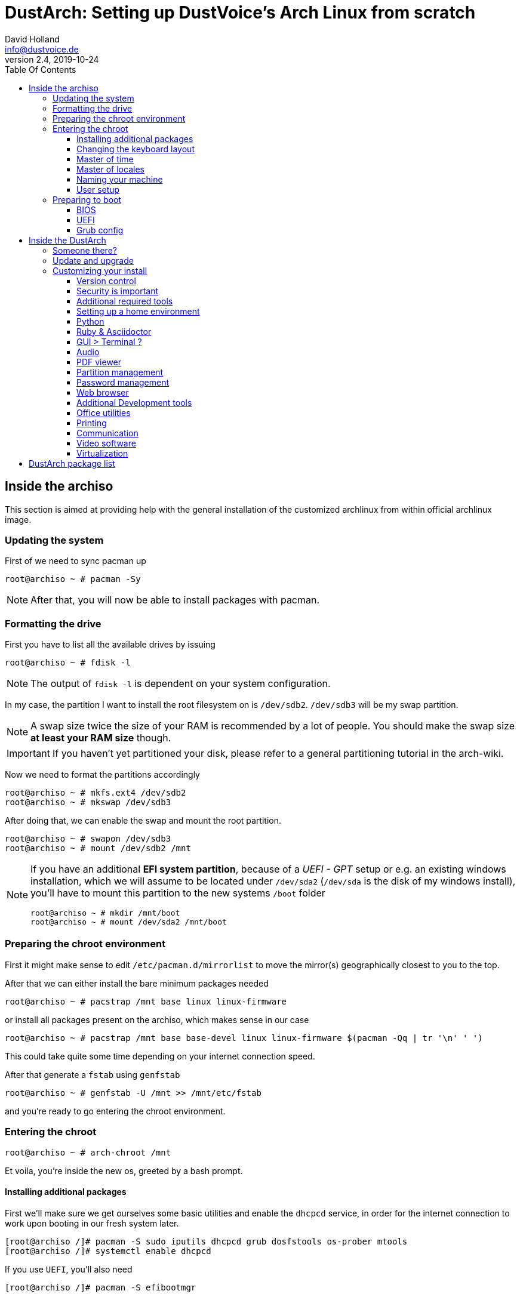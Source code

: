 = DustArch: Setting up DustVoice's Arch Linux from scratch
David Holland <info@dustvoice.de>
v2.4, 2019-10-24
:toc: left
:toc-title: Table Of Contents
:toclevels: 3
:doctype: book
:docinfo: shared
:source-highlighter: pygments
:last-update-label: Last modified:
:table-caption!:

== Inside the archiso

This section is aimed at providing help with the general installation of the customized archlinux from within official archlinux image.


=== Updating the system

First of we need to sync pacman up

[source, console]
----
root@archiso ~ # pacman -Sy
----

[NOTE]
====
After that, you will now be able to install packages with pacman.
====

=== Formatting the drive

First you have to list all the available drives by issuing

[source, console]
----
root@archiso ~ # fdisk -l
----

[NOTE]
====
The output of `fdisk -l` is dependent on your system configuration.
====

In my case, the partition I want to install the root filesystem on is `/dev/sdb2`. `/dev/sdb3` will be my swap partition.

[NOTE]
====
A swap size twice the size of your RAM is recommended by a lot of people. You should make the swap size *at least your RAM size* though.
====

[IMPORTANT]
====
If you haven't yet partitioned your disk, please refer to a general partitioning tutorial in the arch-wiki.
====

Now we need to format the partitions accordingly

[source, console]
----
root@archiso ~ # mkfs.ext4 /dev/sdb2
root@archiso ~ # mkswap /dev/sdb3
----

After doing that, we can enable the swap and mount the root partition.

[source, console]
----
root@archiso ~ # swapon /dev/sdb3
root@archiso ~ # mount /dev/sdb2 /mnt
----

[NOTE]
====
If you have an additional *EFI system partition*, because of a _UEFI - GPT_ setup or e.g. an existing windows installation, which we will assume to be located under `/dev/sda2` (`/dev/sda` is the disk of my windows install), you'll have to mount this partition to the new systems `/boot` folder

[source, console]
----
root@archiso ~ # mkdir /mnt/boot
root@archiso ~ # mount /dev/sda2 /mnt/boot
----
====

=== Preparing the chroot environment

First it might make sense to edit `/etc/pacman.d/mirrorlist` to move the mirror(s) geographically closest to you to the top.

After that we can either install the bare minimum packages needed

[source, console]
----
root@archiso ~ # pacstrap /mnt base linux linux-firmware
----

or install all packages present on the archiso, which makes sense in our case

[source, console]
----
root@archiso ~ # pacstrap /mnt base base-devel linux linux-firmware $(pacman -Qq | tr '\n' ' ')
----

This could take quite some time depending on your internet connection speed.

After that generate a `fstab` using `genfstab`

[source, console]
----
root@archiso ~ # genfstab -U /mnt >> /mnt/etc/fstab
----

and you're ready to go entering the chroot environment.

=== Entering the chroot

[source, console]
----
root@archiso ~ # arch-chroot /mnt
----

Et voila, you're inside the new os, greeted by a bash prompt.

==== Installing additional packages

First we'll make sure we get ourselves some basic utilities and enable the `dhcpcd` service, in order for the internet connection to work upon booting in our fresh system later.

[source, console]
----
[root@archiso /]# pacman -S sudo iputils dhcpcd grub dosfstools os-prober mtools
[root@archiso /]# systemctl enable dhcpcd
----

If you use `UEFI`, you'll also need

[source, console]
----
[root@archiso /]# pacman -S efibootmgr
----

Furthermore you'll probably need an editor. I'll use `neovim`

[source, console]
----
[root@archiso /]# pacman -S neovim
----

==== Changing the keyboard layout

The next thing you probably wanna do, at least if you're me, is to change the keyboard layout. In my case I'll adapt the standard `us` layout, so the `Caps_Lock` key will be mapped to `Escape`.

`Neovim` saves me from a ton of headaches, by providing the functionality to edit `gzip` files directly.

In my case I'll copy the `us` and `us-acentos` to `custom-us` and `custom-us-acentos` respectively

[source, console]
----
[root@archiso /]# cp /usr/share/kbd/keymaps/i386/qwerty/us.map.gz /usr/share/kbd/keymaps/i386/qwerty/custom-us.map.gz
[root@archiso /]# cp /usr/share/kbd/keymaps/i386/qwerty/us-acentos.map.gz /usr/share/kbd/keymaps/i386/qwerty/custom-us-acentos.map.gz
----

and change the line

./usr/share/kbd/keymaps/i386/qwerty/custom-us.map.gz
[source, text]
----
keycode 58 = Caps_Lock
----

to

./usr/share/kbd/keymaps/i386/qwerty/custom-us.map.gz
[source, text]
----
keycode 58 = Escape
----

in both created files.

Now you are able to load the keymap and set it as the default one to use respectively

[source, console]
----
root@archiso ~ # loadkeys custom-us
root@archiso ~ # localectl set-keymap custom-us
----

==== Master of time

After that you have to set your timezone and update the system clock. Generally speaking, you can find all the different timezones under `/usr/share/zoneinfo`. For me it is `/usr/share/zoneinfo/Europe/Berlin` and I had to issue

[source, console]
----
[root@archiso /]# ln -s /usr/share/zoneinfo/Europe/Berlin /etc/localtime
[root@archiso /]# hwclock --systohc --utc
----

Now you can also enable time synchronization over network and check that everything is alright

[source, console]
----
[root@archiso /]# timedatectl set-timezone Europe/Berlin
[root@archiso /]# timedatectl set-ntp true
[root@archiso /]# timedatectl status
----

==== Master of locales

After that you have to generate your locale information. For that you have to edit `/etc/locale.gen` and uncomment the locale lines you want to enable.
I recommend to always uncomment `en_US.UTF-8 UTF8` for development purposes, even if you want to use another language primarily.
In my case I uncommented

./etc/locale.gen
[source, text]
----
[...]
#en_US.UTF-8 UTF8
[...]
----

which then became

./etc/locale.gen
[source, text]
----
[...]
en_US.UTF-8 UTF8
[...]
----

After that you still have to actually generate the locales by issuing

[source, console]
----
[root@archiso /]# locale-gen
----

and set the locale

[source, console]
----
[root@archiso /]# localectl set-locale LANG="en_US.UTF-8"
----

and we're done with this part.

==== Naming your machine

Now we can set the `hostname` and add `hosts` entries.

===== Hostname

To change the `hostname`, simply edit `/etc/hostname`, enter the desired name, then save and quit.

[source, console]
----
[root@archiso /]# vim /etc/hostname
----

which in my case then cointains

./etc/hostname
[source, text]
----
DustArch
----

===== Hosts

Now we need to specify some `hosts` entries by editing `/etc/hosts`

[source, console]
----
[root@archiso /]# vim /etc/hosts
----

And originall looked like this

./etc/hosts
[source, text]
----
# Static table lookup for hostnames.
# See hosts(5) for details.
----

and now looks like this

./etc/hosts
[source, text]
----
# Static table lookup for hostnames.
# See hosts(5) for details.

127.0.0.1   localhost           .
::1         localhost           .
127.0.1.1   DustArch.localhost  DustArch
----

==== User setup

Now you should probably change the default root password and create a new user for yourself, as using your new system purley through the native root user is not recommended from a security standpoint.

===== Give root a password

To change the password for the current user (the root user) do

[source, console]
----
[root@archiso /]# passwd
----

and choose a new password.

===== Creating my personal user

We are going to make sure the `fish` shell is installed, create a new user, set the password for this user, make sure the `sudo` package is installed and allow the `wheel` group sudo access.

[source, console]
----
[root@archiso /]# pacman -S fish
[root@archiso /]# useradd -m -p "" -G "adm,audio,floppy,log,network,rfkill,scanner,storage,users,optical,power,wheel" -s /usr/bin/fish dustvoice
[root@archiso /]# passwd dustvoice
[root@archiso /]# pacman -S sudo
----

We now have to allow the `wheel` group sudo access. For that we edit

[source, console]
----
[root@archiso /]# sudo nvim /etc/sudoers
----

and uncomment the following line

./etc/sudoers
[source, text]
----
## Uncomment to allow members of group wheel to execute any command
# %wheel ALL=(ALL) ALL
----

so that it becomes the following

./etc/sudoers
[source, text]
----
## Uncomment to allow members of group wheel to execute any command
%wheel ALL=(ALL) ALL
----

You could also add a new line below

./etc/sudoers
[source, text]
----
root ALL=(ALL) ALL
----

with your new username

./etc/sudoers
[source, text]
----
dustvoice ALL=(ALL) ALL
----

to solely grant yourself sudo privileges.

=== Preparing to boot

Now onto installing the boot manager. We will use `grub` in this guide.

First make sure, all the required packages are installed

[source, console]
----
[root@archiso /]# pacman -S grub dosfstools os-prober mtools
----

and if you want to use `UEFI`, also

[source, console]
----
[root@archiso /]# pacman -S efibootmgr
----

==== BIOS

If you chose the `BIOS - MBR` variation, have to do nothing special

If you chose the `BIOS - GPT` variation, you'll have to have a `+1M` boot partition created with the partition type set to `BIOS boot` for `fdisk`.

In both cases you now have to run the following command

[source, console]
----
[root@archiso /]# grub-install --target=i386-pc /dev/sdb
----

[NOTE]
====
It is obvious, you have to replace `/dev/sda` with the disk you want to use. Note however that you have to specify a *disk* and *not a partition*, so *no number*.
====

==== UEFI

If you chose the `UEFI - GPT` variation, you'll have to have the `EFI System Partition` mounted (where `/dev/sda2` is the partition holding said `EFI System Partition` in my particular setup) and execute the following command

[source, console]
----
[root@archiso /]# grub_install --target=x86_64-efi --efi-directory=/boot --bootloader-id=grub --recheck
----

==== Grub config

In all cases, you now have to create the main configuration file

[source, console]
----
[root@archiso /]# grub-mkconfig -o /boot/grub/grub.cfg
----

Now you're good to boot into your new system

== Inside the DustArch

=== Someone there?

First we have to check if the internet connection is set up properly

[source, console]
----
dustvoice@DustArch ~> ip link
----

This outputs the interface status report. To make sure that you really have a working _internet_ connection, issue

[source, console]
----
dustvoice@DustArch ~> ping archlinux.org
----

Everything should run smoothly. If not, try running

[source, console]
----
dustvoice@DustArch ~> sudo systemctl restart dhcpcd
----

and then try `ping` again.

=== Update and upgrade

After making sure that you have established an internet connection, you can then proceed to update and upgrade all installed packages by issuing

[source, console]
----
dustvoice@DustArch ~> sudo pacman -Syu
----

=== Customizing your install

I'll be using the `fish` shell for the `root` user too, so I'll have to change ``root``'s default shell to it.

[source, console]
----
dustvoice@DustArch ~> chsh -s /usr/bin/fish root
----

Don't worry about the looks by the way, we're gonna change all that in just a second.

==== Version control

Next you'll probably want to install `git`. Just do

[source, console]
----
dustvoice@DustArch ~> sudo pacman -S git
----

and you're good to go. We'll care about the `.gitconfig` in just a second.

==== Security is important

If you've followed the tutorial using a recent version of arch linux, you'll probably already have the most recent version of `gnupg` installed by default. Just to make sure, issue

[source, console]
----
dustvoice@DustArch ~> sudo pacman -S gnupg
----

===== Smartcard shenanigans

After that you'll still have to setup `gnupg` correctly. In my case I have my private keys stored on a smartcard. To use it, I'll have to install some packages first

[source, console]
----
dustvoice@DustArch ~> sudo pacman -S pcsclite libusb-compat ccid opensc
----

and then enable and start the `pcscd` service

[source, console]
----
dustvoice@DustArch ~> sudo systemctl enable pcscd
dustvoice@DustArch ~> sudo systemctl start pcscd
----

Note however that your mileage may vary.

[#additional-tools-setup-home]
==== Additional required tools

[source, console]
----
dustvoice@DustArch ~> pacman -S make cmake clang jdk-openjdk pyhton pyhton-pip pass openssh
----

[#setup-home]
==== Setting up a home environment

In this step we're going to setup a home environment for both the `root` and my personal `dustvoice` user. 

[NOTE]
====
In my case these 2 home environments are mostly equivalent, which is why I'll execute the follwing commands as the `dustvoice` user first and then `su` into the `root` user and repeat the same commands.
====

[NOTE]
====
In my case, I want to access all my git repositories with my `gpg` key on my smartcard. For that I have to configure the `gpg-agent` though. So I will have to reside to first use the `https` url and later change the url in the corresponding `.git/config` file.
====

[source, console]
----
dustvoice@DustArch ~> git init
dustvoice@DustArch ~> git remote add origin https://github.com/DustVoice/dotfiles.git
dustvoice@DustArch ~> git fetch
dustvoice@DustArch ~> git reset origin/master --hard
dustvoice@DustArch ~> git branch --set-upstream-to=origin/master master
----

Before we'll be able to update the ``submodule``s (`nvim` config files and ``pass``word-store), we will have to setup our `gpg` key as a `ssh` key

[source, console]
----
[I] dustvoice@DustArch ~>
$ chmod 700 .gnupg
[I] dustvoice@DustArch ~>
$ gpg --card-status
[I] dustvoice@DustArch ~>
$ gpg --card-edit
(insert) gpg/card> fetch
(insert) gpg/card> q
[I] dustvoice@DustArch ~>
$ gpg-connect-agent updatestartuptty /bye
[I] dustvoice@DustArch ~>
$ git remote set-url origin git@github.com:DustVoice/dotfiles.git
[I] dustvoice@DustArch ~>
$ exit
----

[NOTE]
====
You would have to adapt the keygrip present in the sshcontrol file to your keygrip, retrieved with `gpg -K --with-keygrip`.
====

Now log back in and continue

[source, console]
----
[I] dustvoice@DustArch ~
$ git submodule update --init --recursive
[I] dustvoice@DustArch ~
$ cd .config/nvim
[I] dustvoice@DustArch ~/.config/nvim
$ echo 'let g:platform = "linux"' >> platform.vim
[I] dustvoice@DustArch ~/.config/nvim
$ echo 'let g:use_autocomplete = 3' >> custom.vim
[I] dustvoice@DustArch ~/.config/nvim
$ echo 'let g:use_clang_format = 1' >> custom.vim
[I] dustvoice@DustArch ~/.config/nvim
$ echo 'let g:use_font = 0' >> custom.vim
[I] dustvoice@DustArch ~/.config/nvim
$ pip3 install neovim
[I] dustvoice@DustArch ~/.config/nvim
$ nvim --headless +PlugInstall +qa
[I] dustvoice@DustArch ~/.config/nvim
$ cd plugged/YouCompleteMe
[I] dustvoice@DustArch ~/.config/nvim/plugged/YouCompleteMe
$ python3 install.py --clang-completer --java-completer
[I] dustvoice@DustArch ~/.config/nvim/plugged/YouCompleteMe
$ cd ~
----

Your personal environment will be complete, after getting `JUCE` and `FRUT`

[source, console]
----
[I] dustvoice@DustArch ~
$ git clone https://github.com/WeAreROLI/JUCE.git
[I] dustvoice@DustArch ~
$ cd JUCE
[I] dustvoice@DustArch ~/JUCE
$ git checkout develop
[I] dustvoice@DustArch ~/JUCE
$ cd ..
[I] dustvoice@DustArch ~
$ git clone https://github.com/McMartin/FRUT.git
----

[NOTE]
====
As mentioned before, you would now switch to the `root` user, either by logging in as root, or ``su``ing, and go back to <<setup-home>> to repeat all commands for the root user.
====

==== Python

Python has become really important for a magnitude of use cases. We need `python3` in particular as well as the `pip` for it.
For `asciidoctor` _(will be installed in just a second)_ we also need to install the `pygments` package.

[source, console]
----
dustvoice@DustArch ~
$ sudo pacman -S python python-pip
dustvoice@DustArch ~
$ sudo pip3 install pygments
----

==== Ruby & Asciidoctor

In order to use `asciidoctor`, we have to install `ruby` and `rubygems`. After that we can install `asciidoctor` and all it's required gems.

[source, console]
----
dustvoice@DustArch ~
$ sudo pacman -S ruby rubygems
dustvoice@DustArch ~
$ gem install asciidoctor --pre
dustvoice@DustArch ~
$ gem install asciidoctor-pdf --pre
dustvoice@DustArch ~
$ gem install asciidoctor-epub3 --pre
dustvoice@DustArch ~
$ gem install pygments.rb --pre
----

Now the only thing left (in my case) is adding `~/.gem/ruby/2.6.0/bin` to your path. For `fish` you'll want to run the following command

[source, console]
----
dustvoice@DustArch ~
$ set -U fish_user_paths $fish_user_paths ~/.gem/ruby/2.6.0/bin
----

[NOTE]
====
If you use another shell than `fish`, you might have to do something different to add a directory to your `PATH`.

Also please note that if you run a ruby version different from `2.6.0`, you have to use the `bin` path for that version.
====

==== GUI > Terminal ?

If you decide, that you want to use a graphical desktop environment, you have to install additional packages in order for that to work.

[source, console]
----
dustvoice@DustArch ~
$ sudo pacman -S xorg xorg-xinit xorg-drivers i3 i3status rofi ttf-hack xfce4-terminal alsa alsa-utils wicd nautilus arandr
----

If you also want to use NVIDIA functionality, for example for `davinci-resolve`, you would need to install their proprietary driver

[source, console]
----
dustvoice@DustArch ~
$ sudo pacman -S nvidia nvidia-utils opencl-nvidia
----

[NOTE]
====
You would have to reboot sooner or later after installing the NVIDIA drivers.
====

After that you can now do `startx` in order to launch the graphical environment.

If anything goes wrong in the process, remember that you can press *Ctrl+Alt+<Number>* to switch ``tty``s.

==== Audio

===== ALSA

To quickly setup audio, install `alsa` and `alsa-utils`

[source, console]
----
dustvoice@DustArch ~
$ sudo pacman -S alsa alsa-utils
----

Now choose the soundcard you want to use

[source, console]
----
dustvoice@DustArch ~
$ cat /proc/asound/cards
----

and then create `/etc/asound.conf`

./etc/asound.conf
[source, text]
----
defaults.pcm.card 2
defaults.ctl.card 2
----

[NOTE]
====
It should be apparent, that you would have to switch out `2` witht the number corresponding to the soundcard you want to use.
====

===== Pulse Audio

Some applications require `pulseaudio` or work better with it (for example `discord`), so it might make sense to use `pulseaudio`

[source, console]
----
dustvoice@DustArch ~
$ sudo pacman -S pulseaudio pulsemixer
----

==== PDF viewer

As we've installed `asciidoctor-pdf` previously, you might be wondering how you are supposed to open the generated pdfs. There are two ways.

===== Using the GUI

Installing `mupdf` is as simple as issuing

[source, console]
----
dustvoice@DustArch ~
$ sudo pacman -S mupdf
----

If you want to have changes made to the pdf reflected immediately in the viewer, you would need `evince` instead

[source, console]
----
dustvoice@DustArch ~
$ sudo pacman -S evince
----

===== Using the framebuffer

If you want to not always use the graphical desktop with `mupdf`, you might be interested in the `fbgs` software.

This software renders a pdf document using the native framebuffer. To install it simply do

[source, console]
----
dustvoice@DustArch ~
$ pacman -S fbida ghostscript
----

and to view this pdf document (`Documentation.pdf`) for example, you would run

[source, console]
----
dustvoice@DustArch ~
$ fbgs Documentation.pdf
----

[INFO]
====
You can view all the controls by pressing `h`.
====

==== Partition management

You may also choose to use a graphical partitioning software instead of `fdisk` or `cfdisk`. For that you can install `gparted`

[source, console]
----
dustvoice@DustArch ~
$ sudo pacman -S gparted
----

==== Password management

I'm using `pass` as my password manager. We already installed it in the <<additional-tools-setup-home>> step.

==== Web browser

As you're already using a GUI, you also might be interested in a web browser. In my case, I'll install `brave` from the AUR as well as `browserpass` from the official repositories for using my passwords in `brave`.

[source, console]
----
dustvoice@DustArch ~
$ git clone https://aur.archlinux.org/brave-bin.git
dustvoice@DustArch ~/brave-bin
$ makepkg -si
dustvoice@DustArch ~/brave-bin
$ cd ..
dustvoice@DustArch ~
$ rm -rf brave-bin
dustvoice@DustArch ~
$ sudo pacman -S browserpass
----

Now we still have to setup `browserpass`

[source, console]
----
dustvoice@DustArch ~
$ cd /usr/local/lib/browserpass
dustvoice@DustArch /usr/local/lib/browserpass
$ make hosts-brave-user
dustvoice@DustArch /usr/local/lib/browserpass
$ make policies-brave-user
dustvoice@DustArch /usr/local/lib/browserpass
$ cd ~
----

Now the only thing left is, to fire up `brave` and install the `browserpass` extension from the chrome store.

===== Entering the dark side

You might have to be completely anonymous whilst browsing the web at some point. Although this shouldn't be your only precaution, using `tor-browser` would be the first thing to use

[source, console]
----
dustvoice@DustArch ~
$ git clone https://aur.archlinux.org/tor-browser.git
dustvoice@DustArch ~
$ cd tor-browser
dustvoice@DustArch ~/tor-browser
$ makepkg -si
dustvoice@DustArch ~/tor-browser
$ cd ..
dustvoice@DustArch ~
$ rm -rf tor-browser
----

==== Additional Development tools

Here are just some examples of development tools one could install in addition to what we already have.

===== Code formatting

We already have `clang-format` as a code formatter, but this only works for `C` languages. For the `java` part, we can use `astyle`.

[source, console]
----
dustvoice@DustArch ~
$ sudo pacman -S astyle
----

===== Documentation

To generate a documentation from source code, I mostly use `doxygen`

[source, console]
----
dustvoice@DustArch ~
$ sudo pacman -S doxygen
----

===== Build tools

In addition to `make`, I'll often times use `ninja` for my builds

[source, console]
----
dustvoice@DustArch ~
$ sudo pacman -S ninja
----

==== Office utilities

For now we'll install `libreoffice-fresh`

[source, console]
----
dustvoice@DustArch ~
$ sudo pacman -S libreoffice-fresh
----

==== Printing

In order for printing to work with my printer, which is a _Brother MFC J497DW_, I had do install `avahi`, `cups`, `cups-pdf`, `nss-mdns` and the correspoding driver for my printer. In order to be able to print from the `gtk` print dialogue, we'll also need to install `system-config-printer` and `print-manager`.

[source, console]
----
dustvoice@DustArch ~
$ sudo pacman -S avahi
dustvoice@DustArch ~
$ sudo pacman -S cups cups-pdf nss-mdns
dustvoice@DustArch ~
$ git clone https://aur.archlinux.org/brother-mfc-j497dw.git
dustvoice@DustArch ~
$ cd brother-mfc-j497dw
dustvoice@DustArch ~/brother-mfc-j497dw
$ makepkg -si
dustvoice@DustArch ~/brother-mfc-j497dw
$ cd ..
dustvoice@DustArch ~
$ rm -rf brother-mfc-j497dw
dustvoice@DustArch ~
$ sudo systemctl enable avahi-daemon.service
dustvoice@DustArch ~
$ sudo systemctl start avahi-daemon.service
----

Now you have to edit `/etc/nsswitch.conf`

[source, console]
----
dustvoice@DustArch ~
$ sudo nvim /etc/nsswitch.conf
----

so this line

[source, text]
----
hosts: files mymachines myhostname resolve [!UNAVAIL=return] dns
----

becomes this line

[source, text]
----
hosts: files mymachines myhostname mdns4_minimal [NOTFOUND=return] resolve [!UNAVAIL=return] dns
----

Now continue with this

[source, text]
----
dustvoice@DustArch ~
$ avahi-browse --all --ignore-local --resolve --terminate
dustvoice@DustArch ~
$ sudo systemctl enable org.cups.cupsd.service
dustvoice@DustArch ~
$ sudo systemctl start org.cups.cupsd.service
dustvoice@DustArch ~
$ sudo pacman -S system-config-printer print-manager
----

Now just open up `system-config-printer` and configure your printer.

To test if everything is working, you could open up `brave`, the go to *Print* and then try printing.

==== Communication

Life is all about communicating. Here are some pieces of software to do exactly that.

===== Email

There is nothing better than some classical email.

[source, console]
----
dustvoice@DustArch ~
$ sudo pacman -S thunderbird
----

===== Telegram

You want to have your `telegram` messages on your desktop pc?

[source, console]
----
dustvoice@DustArch ~
$ sudo pacman -S telegram-desktop
----

===== TeamSpeak 3

Wanna chat with your gaming friends and they have a `teamspeak3` server? Go for it

[source, console]
----
dustvoice@DustArch ~
$ sudo pacman -S teamspeak3
----

===== Discord

You'd rather use `discord`? No problem

[source, console]
----
dustvoice@DustArch ~
$ sudo pacman -S discord
----

==== Video software

Just some additional software related to videos.

===== Viewing video

You might consider using `vlc`

[source, console]
----
dustvoice@DustArch ~
$ sudo pacman -S vlc
----

===== Creating video

`obs` should be the right choice

[source, console]
----
dustvoice@DustArch ~
$ git clone https://aur.archlinux.org/obs-studio-git
dustvoice@DustArch ~
$ cd obs-studio-git
dustvoice@DustArch ~/obs-studio-git
$ makepkg -si
dustvoice@DustArch ~/obs-studio-git
$ cd ..
dustvoice@DustArch ~
$ rm -rf obs-studio-git
----

===== Editing video

In my case, I'm using `davinci-resolve`.

But before installing `davinci-resolve`, we have to enable 32-bit packages.
Just edit `/etc/pacman.conf` and uncomment the `multilib` lines.

Then update your packages

[source, console]
----
dustvoice@DustArch ~
$ sudo pacman -Sy
----

and install `davinci-resolve`

[source, console]
----
dustvoice@DustArch ~
$ git clone https://aur.archlinux.org/davinci-resolve.git
dustvoice@DustArch ~
$ cd davinci-resolve
dustvoice@DustArch ~/davinci-resolve
$ makepkg -si
dustvoice@DustArch ~/davinci-resolve
$ cd ..
dustvoice@DustArch ~
$ rm -rf davinci-resolve
----

===== Utilizing video

Wanna remote control your/another pc? `teamviewer` might just be the right choice for you

[source, console]
----
dustvoice@DustArch ~
$ git clone https://aur.archlinux.org/teamviewer.git
dustvoice@DustArch ~
$ cd teamviewer
dustvoice@DustArch ~/teamviewer
$ makepkg -si
dustvoice@DustArch ~/teamviewer
$ cd ..
dustvoice@DustArch ~
$ rm -rf teamviewer
----

==== Virtualization

You might need to run another os, for example Mac OS, from within Linux, e.g. for development/testing purposes. For that you can use `virtualbox`

[source, console]
----
dustvoice@DustArch ~
$ sudo pacman -S virtualbox
----

== DustArch package list

A complete list of all the packages present on the DustArch.

.packages-x86_64
[source, text, linenums]
----
a52dec
acl
adobe-source-code-pro-fonts
adwaita-icon-theme
alsa-lib
alsa-topology-conf
alsa-ucm-conf
alsa-utils
amd-ucode
aom
apr
apr-util
arandr
arch-install-scripts
archlinux-keyring
argon2
aribb24
astyle
at-spi2-atk
at-spi2-core
atk
atkmm
attr
audit
autoconf
automake
avahi
b43-fwcutter
base
bash
bc
bind-tools
binutils
bison
boost-libs
brave-bin
broadcom-wl
brother-mfc-j497dw
brotli
browserpass
btrfs-progs
bubblewrap
bzip2
bzr
c-ares
ca-certificates
ca-certificates-mozilla
ca-certificates-utils
cairo
cairomm
cantarell-fonts
ccid
cdparanoia
celt0.5.1
clang
clonezilla
clucene
cmake
colord
compiler-rt
confuse
coreutils
cracklib
crda
cryptsetup
cups
cups-filters
cups-pdf
curl
darkhttpd
dav1d
davinci-resolve
db
dbus
dbus-glib
dconf
ddrescue
desktop-file-utils
device-mapper
devtools
dhclient
dhcpcd
dialog
diffutils
ding-libs
discord
dkms
dmraid
dnsmasq
dnssec-anchors
docbook-xml
docbook-xsl
dosfstools
double-conversion
doxygen
drbl
e2fsprogs
ecryptfs-utils
efibootmgr
efitools
efivar
egl-wayland
eglexternalplatform
elinks
ethtool
exempi
exfat-utils
exiv2
expat
f2fs-tools
faad2
fakeroot
fbida
ffmpeg
fftw
file
filesystem
findutils
fish
flac
flex
fontconfig
freetype2
fribidi
fsarchiver
fuse-common
fuse2
fuse3
gawk
gc
gcc
gcc-libs
gcr
gdbm
gdk-pixbuf2
geoip
geoip-database
gettext
ghostscript
giflib
git
glib-networking
glib2
glibc
glibmm
glu
gmp
gnome-autoar
gnome-desktop
gnu-free-fonts
gnu-netcat
gnupg
gnutls
gobject-introspection-runtime
gparted
gperf
gpgme
gpm
gptfdisk
graphene
graphite
grep
grml-zsh-config
groff
grub
gsettings-desktop-schemas
gsfonts
gsm
gssproxy
gst-plugins-base
gst-plugins-base-libs
gstreamer
gtk-update-icon-cache
gtk2
gtk3
gtkmm3
guile
gupnp-dlna
gvfs
gzip
harfbuzz
harfbuzz-icu
haveged
hdparm
hicolor-icon-theme
hunspell
hwids
hyphen
i3-gaps
i3blocks
i3lock
i3status
iana-etc
icu
ijs
imagemagick
inetutils
intel-ucode
iproute2
iptables
iputils
ipw2100-fw
ipw2200-fw
irssi
iso-codes
itstool
iw
iwd
jack
jansson
jasper
java-environment-common
java-runtime-common
jbig2dec
jdk-openjdk
jfsutils
jq
jre-openjdk
jre-openjdk-headless
js60
json-c
json-glib
jsoncpp
kbd
keyutils
kmod
krb5
l-smash
lame
lbzip2
lcms2
ldns
less
lftp
lib32-glibc
lib32-libpng12
lib32-zlib
libabw
libaio
libarchive
libass
libassuan
libasyncns
libatasmart
libatomic_ops
libavc1394
libblockdev
libbluray
libbytesize
libcanberra
libcap
libcap-ng
libcddb
libcdio
libcdio-paranoia
libcdr
libcmis
libcroco
libcue
libcups
libdaemon
libdatrie
libdca
libdmx
libdrm
libdvbpsi
libe-book
libebml
libedit
libelf
libepoxy
libepubgen
libetonyek
libev
libevdev
libevent
libexif
libexttextcat
libfdk-aac
libffi
libfontenc
libfreehand
libgcrypt
libgexiv2
libglvnd
libgnome-keyring
libgpg-error
libgrss
libgsf
libgudev
libgusb
libgxps
libibus
libice
libidn
libidn2
libiec61883
libimobiledevice
libinput
libiptcdata
libixion
libjpeg-turbo
libksba
liblangtag
libldap
liblouis
liblqr
libluv
libmad
libmatroska
libmng
libmnl
libmodplug
libmpc
libmpcdec
libmpeg2
libmspub
libmwaw
libnautilus-extension
libnet
libnetfilter_conntrack
libnewt
libnfnetlink
libnftnl
libnghttp2
libnl
libnm
libnotify
libnsl
libnumbertext
libodfgen
libogg
libomxil-bellagio
liborcus
libosinfo
libotr
libpagemaker
libpaper
libpcap
libpciaccess
libpipeline
libplist
libpng
libpng12
libproxy
libpsl
libpulse
libquvi
libquvi-scripts
libqxp
libraqm
libraw1394
libreoffice-fresh
librevenge
librsvg
libsamplerate
libsasl
libseccomp
libsecret
libsigc++
libsm
libsndfile
libsoup
libsoxr
libssh
libssh2
libstaroffice
libstemmer
libtar
libtasn1
libtermkey
libthai
libtheora
libtiff
libtirpc
libtommath
libtool
libunistring
libunwind
libupnp
libusb
libusb-compat
libusbmuxd
libutf8proc
libutil-linux
libuv
libva
libvdpau
libvisio
libvisual
libvorbis
libvpx
libvterm
libwacom
libwebp
libwpd
libwpg
libwps
libx11
libxau
libxaw
libxcb
libxcomposite
libxcursor
libxdamage
libxdg-basedir
libxdmcp
libxext
libxfce4ui
libxfce4util
libxfixes
libxfont2
libxft
libxi
libxinerama
libxkbcommon
libxkbcommon-x11
libxkbfile
libxml2
libxmu
libxp
libxpm
libxrandr
libxrender
libxshmfence
libxslt
libxss
libxt
libxtst
libxv
libxvmc
libxxf86dga
libxxf86vm
libyaml
libzmf
licenses
linux
linux-api-headers
linux-atm
linux-firmware
llvm-libs
lm_sensors
lmdb
lpsolve
lrzip
lsscsi
lua
lua51
lua52
lua52-bitop
lua52-expat
lua52-lpeg
lua52-luajson
lua52-socket
luajit
lvm2
lz4
lzo
lzop
m4
mailcap
make
man-db
man-pages
mc
mdadm
memtest86+
mercurial
mesa
minizip
mkinitcpio
mkinitcpio-busybox
mkinitcpio-nfs-utils
mozilla-common
mpfr
msgpack-c
mtdev
mtools
mupdf
nano
nautilus
nautilus-sendto
nbd
ncurses
ndctl
ndisc6
neon
neovim
net-tools
netctl
nettle
nfs-utils
nfsidmap
nilfs-utils
ninja
nmap
node-gyp
nodejs
npm
npth
nspr
nss
nss-mdns
ntfs-3g
ntp
nvidia
nvidia-utils
obs-studio-git
ocl-icd
oniguruma
openal
opencl-nvidia
openconnect
opencore-amr
openjpeg2
openmotif
openresolv
opensc
openssh
openssl
openssl-1.0
openvpn
opera-ffmpeg-codecs
opus
orc
os-prober
osinfo-db
p11-kit
pacman
pacman-mirrorlist
pam
pambase
pango
pangomm
partclone
parted
partimage
pass
patch
pbzip2
pciutils
pcre
pcre2
pcsclite
pepper-flash
perl
perl-error
perl-mailtools
perl-timedate
pigz
pinentry
pixman
pixz
pkcs11-helper
pkgconf
po4a
polkit
poppler
poppler-glib
popt
ppp
pptpclient
procps-ng
progsreiserfs
psmisc
pygobject-devel
python
python-appdirs
python-cachecontrol
python-cairo
python-chardet
python-colorama
python-dbus-common
python-distlib
python-distro
python-gobject
python-html5lib
python-idna
python-importlib-metadata
python-lockfile
python-more-itertools
python-msgpack
python-ordered-set
python-packaging
python-pep517
python-pip
python-progress
python-pyparsing
python-pytoml
python-requests
python-retrying
python-setuptools
python-six
python-urllib3
python-webencodings
python-zipp
python2
python2-dbus
python2-gobject2
python2-urwid
qjackctl
qpdf
qt5-base
qt5-declarative
qt5-imageformats
qt5-location
qt5-quickcontrols
qt5-sensors
qt5-svg
qt5-webchannel
qt5-webengine
qt5-webkit
qt5-websockets
qt5-x11extras
raptor
rasqal
re2
readline
redland
refind-efi
reiserfsprogs
rest
rhash
rofi
rp-pppoe
rpcbind
rsync
ruby
rubygems
run-parts
screen
sdl
sdl2
sdparm
sed
semver
serf
sg3_utils
shadow
shared-mime-info
slang
smartmontools
snappy
sound-theme-freedesktop
speex
speexdsp
spice
sqlite
sshfs
startup-notification
stoken
subversion
sudo
swig
sysfsutils
syslinux
systemd
systemd-libs
systemd-sysvcompat
taglib
tar
tcl
tcpdump
tdb
teamspeak3
teamviewer
telegram-desktop
testdisk
texinfo
thin-provisioning-tools
thunderbird
totem-pl-parser
tracker
tracker-miners
tre
tree
tslib
ttf-hack
tzdata
udisks2
unibilium
upower
usb_modeswitch
usbmuxd
usbutils
util-linux
v4l-utils
vi
vid.stab
vim
vim-runtime
virtualbox
virtualbox-host-dkms
vlc
volume_key
vpnc
vte-common
vte3
vulkan-icd-loader
wayland
wayland-protocols
wget
which
wicd
wireless-regdb
wireless_tools
woff2
wpa_supplicant
wvdial
wvstreams
x264
x265
xcb-proto
xcb-util
xcb-util-cursor
xcb-util-image
xcb-util-keysyms
xcb-util-renderutil
xcb-util-wm
xcb-util-xrm
xclip
xdg-user-dirs
xdg-utils
xf86-input-evdev
xf86-input-keyboard
xf86-input-libinput
xf86-input-mouse
xf86-input-synaptics
xf86-input-vmmouse
xf86-input-void
xf86-video-amdgpu
xf86-video-ati
xf86-video-dummy
xf86-video-fbdev
xf86-video-intel
xf86-video-nouveau
xf86-video-openchrome
xf86-video-qxl
xf86-video-vesa
xf86-video-vmware
xf86-video-voodoo
xfce4-terminal
xfconf
xfsprogs
xkeyboard-config
xl2tpd
xmlsec
xmlto
xorg-bdftopcf
xorg-docs
xorg-font-util
xorg-font-utils
xorg-fonts-100dpi
xorg-fonts-75dpi
xorg-fonts-alias
xorg-fonts-encodings
xorg-iceauth
xorg-luit
xorg-mkfontscale
xorg-server
xorg-server-common
xorg-server-devel
xorg-server-xdmx
xorg-server-xephyr
xorg-server-xnest
xorg-server-xvfb
xorg-server-xwayland
xorg-sessreg
xorg-setxkbmap
xorg-smproxy
xorg-util-macros
xorg-x11perf
xorg-xauth
xorg-xbacklight
xorg-xcmsdb
xorg-xcursorgen
xorg-xdpyinfo
xorg-xdriinfo
xorg-xev
xorg-xgamma
xorg-xhost
xorg-xinit
xorg-xinput
xorg-xkbcomp
xorg-xkbevd
xorg-xkbutils
xorg-xkill
xorg-xlsatoms
xorg-xlsclients
xorg-xmodmap
xorg-xpr
xorg-xprop
xorg-xrandr
xorg-xrdb
xorg-xrefresh
xorg-xset
xorg-xsetroot
xorg-xvinfo
xorg-xwd
xorg-xwininfo
xorg-xwud
xorgproto
xplc
xvidcore
xz
yajl
zita-alsa-pcmi
zita-resampler
zlib
zsh
zstd
----
